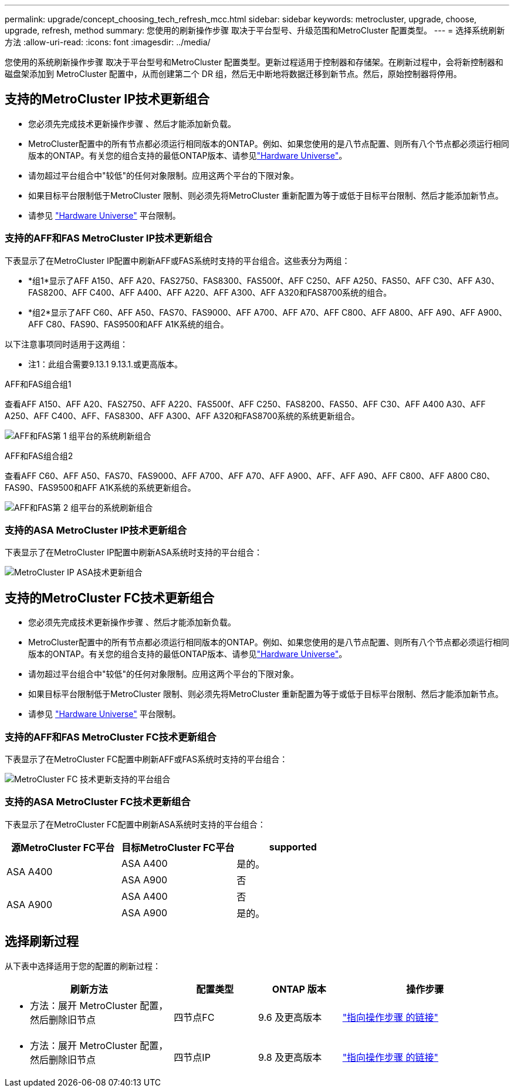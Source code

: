 ---
permalink: upgrade/concept_choosing_tech_refresh_mcc.html 
sidebar: sidebar 
keywords: metrocluster, upgrade, choose, upgrade, refresh, method 
summary: 您使用的刷新操作步骤 取决于平台型号、升级范围和MetroCluster 配置类型。 
---
= 选择系统刷新方法
:allow-uri-read: 
:icons: font
:imagesdir: ../media/


[role="lead"]
您使用的系统刷新操作步骤 取决于平台型号和MetroCluster 配置类型。更新过程适用于控制器和存储架。在刷新过程中，会将新控制器和磁盘架添加到 MetroCluster 配置中，从而创建第二个 DR 组，然后无中断地将数据迁移到新节点。然后，原始控制器将停用。



== 支持的MetroCluster IP技术更新组合

* 您必须先完成技术更新操作步骤 、然后才能添加新负载。
* MetroCluster配置中的所有节点都必须运行相同版本的ONTAP。例如、如果您使用的是八节点配置、则所有八个节点都必须运行相同版本的ONTAP。有关您的组合支持的最低ONTAP版本、请参见link:https://hwu.netapp.com["Hardware Universe"^]。
* 请勿超过平台组合中"较低"的任何对象限制。应用这两个平台的下限对象。
* 如果目标平台限制低于MetroCluster 限制、则必须先将MetroCluster 重新配置为等于或低于目标平台限制、然后才能添加新节点。
* 请参见 link:https://hwu.netapp.com["Hardware Universe"^] 平台限制。




=== 支持的AFF和FAS MetroCluster IP技术更新组合

下表显示了在MetroCluster IP配置中刷新AFF或FAS系统时支持的平台组合。这些表分为两组：

* *组1*显示了AFF A150、AFF A20、FAS2750、FAS8300、FAS500f、AFF C250、AFF A250、FAS50、AFF C30、AFF A30、FAS8200、AFF C400、AFF A400、AFF A220、AFF A300、AFF A320和FAS8700系统的组合。
* *组2*显示了AFF C60、AFF A50、FAS70、FAS9000、AFF A700、AFF A70、AFF C800、AFF A800、AFF A90、AFF A900、AFF C80、FAS90、FAS9500和AFF A1K系统的组合。


以下注意事项同时适用于这两组：

* 注1：此组合需要9.13.1 9.13.1.或更高版本。


[role="tabbed-block"]
====
.AFF和FAS组合组1
--
查看AFF A150、AFF A20、FAS2750、AFF A220、FAS500f、AFF C250、FAS8200、FAS50、AFF C30、AFF A400 A30、AFF A250、AFF C400、AFF、FAS8300、AFF A300、AFF A320和FAS8700系统的系统更新组合。

image:../media/tech-refresh-ip-group-1-updated.png["AFF和FAS第 1 组平台的系统刷新组合"]

--
.AFF和FAS组合组2
--
查看AFF C60、AFF A50、FAS70、FAS9000、AFF A700、AFF A70、AFF A900、AFF、AFF A90、AFF C800、AFF A800 C80、FAS90、FAS9500和AFF A1K系统的系统更新组合。

image:../media/tech-refresh-ip-group-2-updated.png["AFF和FAS第 2 组平台的系统刷新组合"]

--
====


=== 支持的ASA MetroCluster IP技术更新组合

下表显示了在MetroCluster IP配置中刷新ASA系统时支持的平台组合：

image::../media/mcc-ip-techrefresh-asa-9161.png[MetroCluster IP ASA技术更新组合]



== 支持的MetroCluster FC技术更新组合

* 您必须先完成技术更新操作步骤 、然后才能添加新负载。
* MetroCluster配置中的所有节点都必须运行相同版本的ONTAP。例如、如果您使用的是八节点配置、则所有八个节点都必须运行相同版本的ONTAP。有关您的组合支持的最低ONTAP版本、请参见link:https://hwu.netapp.com["Hardware Universe"^]。
* 请勿超过平台组合中"较低"的任何对象限制。应用这两个平台的下限对象。
* 如果目标平台限制低于MetroCluster 限制、则必须先将MetroCluster 重新配置为等于或低于目标平台限制、然后才能添加新节点。
* 请参见 link:https://hwu.netapp.com["Hardware Universe"^] 平台限制。




=== 支持的AFF和FAS MetroCluster FC技术更新组合

下表显示了在MetroCluster FC配置中刷新AFF或FAS系统时支持的平台组合：

image::../media/metrocluster_fc_tech_refresh.png[MetroCluster FC 技术更新支持的平台组合]



=== 支持的ASA MetroCluster FC技术更新组合

下表显示了在MetroCluster FC配置中刷新ASA系统时支持的平台组合：

[cols="3*"]
|===
| 源MetroCluster FC平台 | 目标MetroCluster FC平台 | supported 


.2+| ASA A400 | ASA A400 | 是的。 


| ASA A900 | 否 


.2+| ASA A900 | ASA A400 | 否 


| ASA A900 | 是的。 
|===


== 选择刷新过程

从下表中选择适用于您的配置的刷新过程：

[cols="2,1,1,2"]
|===
| 刷新方法 | 配置类型 | ONTAP 版本 | 操作步骤 


 a| 
* 方法：展开 MetroCluster 配置，然后删除旧节点

 a| 
四节点FC
 a| 
9.6 及更高版本
 a| 
link:task_refresh_4n_mcc_fc.html["指向操作步骤 的链接"]



 a| 
* 方法：展开 MetroCluster 配置，然后删除旧节点

 a| 
四节点IP
 a| 
9.8 及更高版本
 a| 
link:task_refresh_4n_mcc_ip.html["指向操作步骤 的链接"]

|===